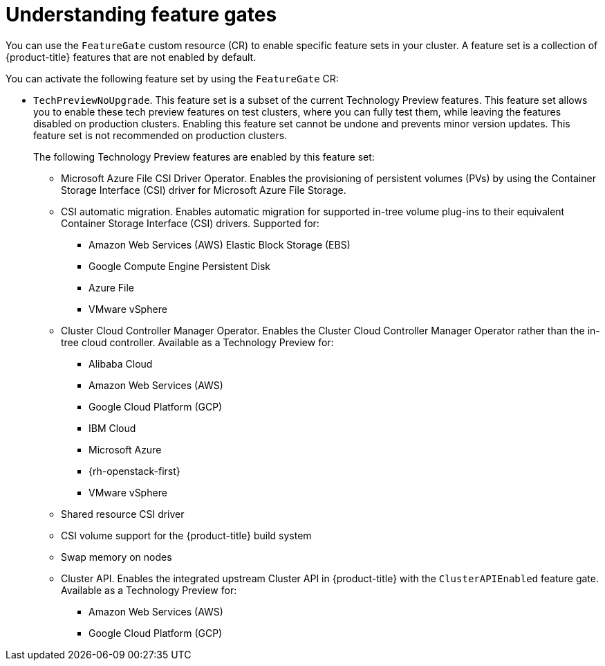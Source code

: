 // Module included in the following assemblies:
//
// nodes/clusters/nodes-cluster-enabling-features.adoc

:_content-type: CONCEPT
[id="nodes-cluster-enabling-features-about_{context}"]
= Understanding feature gates

You can use the `FeatureGate` custom resource (CR) to enable specific feature sets in your cluster. A feature set is a collection of {product-title} features that are not enabled by default.

You can activate the following feature set by using the `FeatureGate` CR:

* `TechPreviewNoUpgrade`. This feature set is a subset of the current Technology Preview features. This feature set allows you to enable these tech preview features on test clusters, where you can fully test them, while leaving the features disabled on production clusters. Enabling this feature set cannot be undone and prevents minor version updates. This feature set is not recommended on production clusters.
+
The following Technology Preview features are enabled by this feature set:
+
** Microsoft Azure File CSI Driver Operator. Enables the provisioning of persistent volumes (PVs) by using the Container Storage Interface (CSI) driver for Microsoft Azure File Storage.
** CSI automatic migration. Enables automatic migration for supported in-tree volume plug-ins to their equivalent Container Storage Interface (CSI) drivers. Supported for:
*** Amazon Web Services (AWS) Elastic Block Storage (EBS)
*** Google Compute Engine Persistent Disk
*** Azure File
*** VMware vSphere
** Cluster Cloud Controller Manager Operator. Enables the Cluster Cloud Controller Manager Operator rather than the in-tree cloud controller. Available as a Technology Preview for:
*** Alibaba Cloud
*** Amazon Web Services (AWS)
*** Google Cloud Platform (GCP)
*** IBM Cloud
*** Microsoft Azure
*** {rh-openstack-first}
*** VMware vSphere
** Shared resource CSI driver
** CSI volume support for the {product-title} build system
** Swap memory on nodes
** Cluster API. Enables the integrated upstream Cluster API in {product-title} with the `ClusterAPIEnabled` feature gate. Available as a Technology Preview for:
*** Amazon Web Services (AWS)
*** Google Cloud Platform (GCP)

////
Do not document per Derek Carr: https://github.com/openshift/api/pull/370#issuecomment-510632939
|`CustomNoUpgrade` ^[2]^
|Allows the enabling or disabling of any feature. Turning on this feature set on is not supported, cannot be undone, and prevents upgrades.

[.small]
--
1.
2. If you use the `CustomNoUpgrade` feature set to disable a feature that appears in the web console, you might see that feature, but
no objects are listed. For example, if you disable builds, you can see the *Builds* tab in the web console, but there are no builds present. If you attempt to use commands associated with a disabled feature, such as `oc start-build`, {product-title} displays an error.

[NOTE]
====
If you disable a feature that any application in the cluster relies on, the application might not
function properly, depending upon the feature disabled and how the application uses that feature.
====
////
